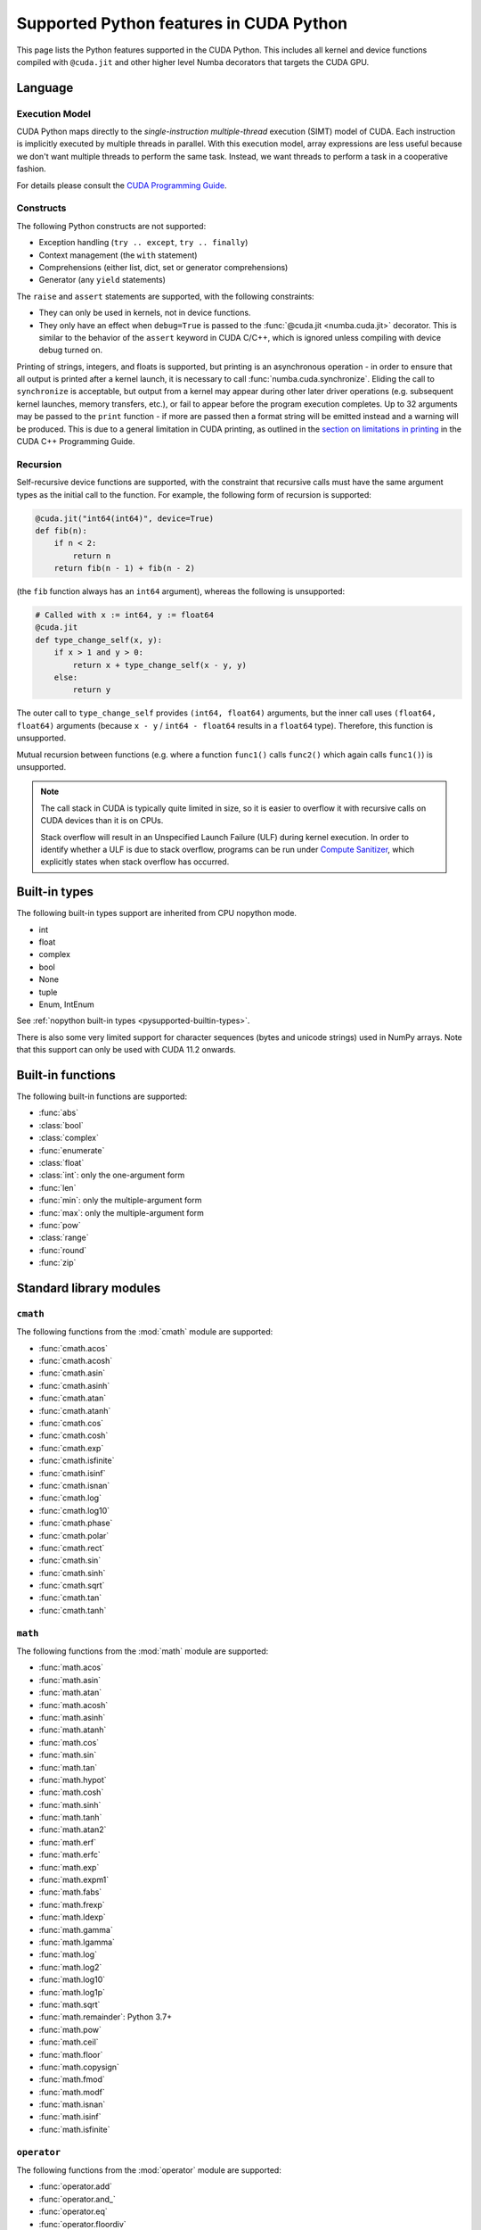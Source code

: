 ========================================
Supported Python features in CUDA Python
========================================

This page lists the Python features supported in the CUDA Python.  This includes
all kernel and device functions compiled with ``@cuda.jit`` and other higher
level Numba decorators that targets the CUDA GPU.

Language
========

Execution Model
---------------

CUDA Python maps directly to the *single-instruction multiple-thread*
execution (SIMT) model of CUDA.  Each instruction is implicitly
executed by multiple threads in parallel.  With this execution model, array
expressions are less useful because we don't want multiple threads to perform
the same task.  Instead, we want threads to perform a task in a cooperative
fashion.

For details please consult the
`CUDA Programming Guide
<http://docs.nvidia.com/cuda/cuda-c-programming-guide/#programming-model>`_.

Constructs
----------

The following Python constructs are not supported:

* Exception handling (``try .. except``, ``try .. finally``)
* Context management (the ``with`` statement)
* Comprehensions (either list, dict, set or generator comprehensions)
* Generator (any ``yield`` statements)

The ``raise`` and ``assert`` statements are supported, with the following
constraints:

- They can only be used in kernels, not in device functions.
- They only have an effect when ``debug=True`` is passed to the
  :func:`@cuda.jit <numba.cuda.jit>` decorator. This is similar to the behavior
  of the ``assert`` keyword in CUDA C/C++, which is ignored unless compiling
  with device debug turned on.


Printing of strings, integers, and floats is supported, but printing is an
asynchronous operation - in order to ensure that all output is printed after a
kernel launch, it is necessary to call :func:`numba.cuda.synchronize`. Eliding
the call to ``synchronize`` is acceptable, but output from a kernel may appear
during other later driver operations (e.g. subsequent kernel launches, memory
transfers, etc.), or fail to appear before the program execution completes. Up
to 32 arguments may be passed to the ``print`` function - if more are passed
then a format string will be emitted instead and a warning will be produced.
This is due to a general limitation in CUDA printing, as outlined in the
`section on limitations in printing
<https://docs.nvidia.com/cuda/cuda-c-programming-guide/index.html#limitations>`_
in the CUDA C++ Programming Guide.


Recursion
---------

Self-recursive device functions are supported, with the constraint that
recursive calls must have the same argument types as the initial call to
the function. For example, the following form of recursion is supported:

.. code:: python

   @cuda.jit("int64(int64)", device=True)
   def fib(n):
       if n < 2:
           return n
       return fib(n - 1) + fib(n - 2)

(the ``fib`` function always has an ``int64`` argument), whereas the following
is unsupported:

.. code:: python

   # Called with x := int64, y := float64
   @cuda.jit
   def type_change_self(x, y):
       if x > 1 and y > 0:
           return x + type_change_self(x - y, y)
       else:
           return y

The outer call to ``type_change_self`` provides ``(int64, float64)`` arguments,
but the inner call uses ``(float64, float64)`` arguments (because ``x - y`` /
``int64 - float64`` results in a ``float64`` type). Therefore, this function is
unsupported.

Mutual recursion between functions (e.g. where a function ``func1()`` calls
``func2()`` which again calls ``func1()``) is unsupported.

.. note::

   The call stack in CUDA is typically quite limited in size, so it is easier
   to overflow it with recursive calls on CUDA devices than it is on CPUs.

   Stack overflow will result in an Unspecified Launch Failure (ULF) during
   kernel execution.  In order to identify whether a ULF is due to stack
   overflow, programs can be run under `Compute Sanitizer
   <https://docs.nvidia.com/compute-sanitizer/ComputeSanitizer/index.html>`_,
   which explicitly states when stack overflow has occurred.

.. _cuda-built-in-types:

Built-in types
===============

The following built-in types support are inherited from CPU nopython mode.

* int
* float
* complex
* bool
* None
* tuple
* Enum, IntEnum

See :ref:`nopython built-in types <pysupported-builtin-types>`.

There is also some very limited support for character sequences (bytes and
unicode strings) used in NumPy arrays. Note that this support can only be used
with CUDA 11.2 onwards.

Built-in functions
==================

The following built-in functions are supported:

* :func:`abs`
* :class:`bool`
* :class:`complex`
* :func:`enumerate`
* :class:`float`
* :class:`int`: only the one-argument form
* :func:`len`
* :func:`min`: only the multiple-argument form
* :func:`max`: only the multiple-argument form
* :func:`pow`
* :class:`range`
* :func:`round`
* :func:`zip`


Standard library modules
========================


``cmath``
---------

The following functions from the :mod:`cmath` module are supported:

* :func:`cmath.acos`
* :func:`cmath.acosh`
* :func:`cmath.asin`
* :func:`cmath.asinh`
* :func:`cmath.atan`
* :func:`cmath.atanh`
* :func:`cmath.cos`
* :func:`cmath.cosh`
* :func:`cmath.exp`
* :func:`cmath.isfinite`
* :func:`cmath.isinf`
* :func:`cmath.isnan`
* :func:`cmath.log`
* :func:`cmath.log10`
* :func:`cmath.phase`
* :func:`cmath.polar`
* :func:`cmath.rect`
* :func:`cmath.sin`
* :func:`cmath.sinh`
* :func:`cmath.sqrt`
* :func:`cmath.tan`
* :func:`cmath.tanh`

``math``
--------

The following functions from the :mod:`math` module are supported:

* :func:`math.acos`
* :func:`math.asin`
* :func:`math.atan`
* :func:`math.acosh`
* :func:`math.asinh`
* :func:`math.atanh`
* :func:`math.cos`
* :func:`math.sin`
* :func:`math.tan`
* :func:`math.hypot`
* :func:`math.cosh`
* :func:`math.sinh`
* :func:`math.tanh`
* :func:`math.atan2`
* :func:`math.erf`
* :func:`math.erfc`
* :func:`math.exp`
* :func:`math.expm1`
* :func:`math.fabs`
* :func:`math.frexp`
* :func:`math.ldexp`
* :func:`math.gamma`
* :func:`math.lgamma`
* :func:`math.log`
* :func:`math.log2`
* :func:`math.log10`
* :func:`math.log1p`
* :func:`math.sqrt`
* :func:`math.remainder`: Python 3.7+
* :func:`math.pow`
* :func:`math.ceil`
* :func:`math.floor`
* :func:`math.copysign`
* :func:`math.fmod`
* :func:`math.modf`
* :func:`math.isnan`
* :func:`math.isinf`
* :func:`math.isfinite`


``operator``
------------

The following functions from the :mod:`operator` module are supported:

* :func:`operator.add`
* :func:`operator.and_`
* :func:`operator.eq`
* :func:`operator.floordiv`
* :func:`operator.ge`
* :func:`operator.gt`
* :func:`operator.iadd`
* :func:`operator.iand`
* :func:`operator.ifloordiv`
* :func:`operator.ilshift`
* :func:`operator.imod`
* :func:`operator.imul`
* :func:`operator.invert`
* :func:`operator.ior`
* :func:`operator.ipow`
* :func:`operator.irshift`
* :func:`operator.isub`
* :func:`operator.itruediv`
* :func:`operator.ixor`
* :func:`operator.le`
* :func:`operator.lshift`
* :func:`operator.lt`
* :func:`operator.mod`
* :func:`operator.mul`
* :func:`operator.ne`
* :func:`operator.neg`
* :func:`operator.not_`
* :func:`operator.or_`
* :func:`operator.pos`
* :func:`operator.pow`
* :func:`operator.rshift`
* :func:`operator.sub`
* :func:`operator.truediv`
* :func:`operator.xor`


Numpy support
=============

Due to the CUDA programming model, dynamic memory allocation inside a kernel is
inefficient and is often not needed.  Numba disallows any memory allocating features.
This disables a large number of NumPy APIs.  For best performance, users should write
code such that each thread is dealing with a single element at a time.

Supported numpy features:

* accessing `ndarray` attributes `.shape`, `.strides`, `.ndim`, `.size`, etc..
* scalar ufuncs that have equivalents in the `math` module; i.e. ``np.sin(x[0])``, where x is a 1D array.
* indexing and slicing works.

Unsupported numpy features:

* array creation APIs.
* array methods.
* functions that returns a new array.


CFFI support
============

The ``from_buffer()`` method of ``cffi.FFI`` objects is supported. This is
useful for obtaining a pointer that can be passed to external C / C++ / PTX
functions (see the :ref:`CUDA FFI documentation <cuda_ffi>`).
